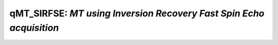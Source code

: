 qMT_SIRFSE: *MT using Inversion Recovery Fast Spin Echo acquisition*
================================================================================

.. raw:: html

   
   
   <!DOCTYPE html
     PUBLIC "-//W3C//DTD HTML 4.01 Transitional//EN">
   <html><head>
         <meta http-equiv="Content-Type" content="text/html; charset=utf-8">
      <!--
   This HTML was auto-generated from MATLAB code.
   To make changes, update the MATLAB code and republish this document.
         --><title>SIRFSE_batch</title><meta name="generator" content="MATLAB 9.2"><link rel="schema.DC" href="http://purl.org/dc/elements/1.1/"><meta name="DC.date" content="2017-10-19"><meta name="DC.source" content="SIRFSE_batch.m"><style type="text/css">
   html,body,div,span,applet,object,iframe,h1,h2,h3,h4,h5,h6,p,blockquote,pre,a,abbr,acronym,address,big,cite,code,del,dfn,em,font,img,ins,kbd,q,s,samp,small,strike,strong,sub,sup,tt,var,b,u,i,center,dl,dt,dd,ol,ul,li,fieldset,form,label,legend,table,caption,tbody,tfoot,thead,tr,th,td{margin:0;padding:0;border:0;outline:0;font-size:100%;vertical-align:baseline;background:transparent}body{line-height:1}ol,ul{list-style:none}blockquote,q{quotes:none}blockquote:before,blockquote:after,q:before,q:after{content:'';content:none}:focus{outine:0}ins{text-decoration:none}del{text-decoration:line-through}table{border-collapse:collapse;border-spacing:0}
   
   html { min-height:100%; margin-bottom:1px; }
   html body { height:100%; margin:0px; font-family:Arial, Helvetica, sans-serif; font-size:10px; color:#000; line-height:140%; background:#fff none; overflow-y:scroll; }
   html body td { vertical-align:top; text-align:left; }
   
   h1 { padding:0px; margin:0px 0px 25px; font-family:Arial, Helvetica, sans-serif; font-size:1.5em; color:#d55000; line-height:100%; font-weight:normal; }
   h2 { padding:0px; margin:0px 0px 8px; font-family:Arial, Helvetica, sans-serif; font-size:1.2em; color:#000; font-weight:bold; line-height:140%; border-bottom:1px solid #d6d4d4; display:block; }
   h3 { padding:0px; margin:0px 0px 5px; font-family:Arial, Helvetica, sans-serif; font-size:1.1em; color:#000; font-weight:bold; line-height:140%; }
   
   a { color:#005fce; text-decoration:none; }
   a:hover { color:#005fce; text-decoration:underline; }
   a:visited { color:#004aa0; text-decoration:none; }
   
   p { padding:0px; margin:0px 0px 20px; }
   img { padding:0px; margin:0px 0px 20px; border:none; }
   p img, pre img, tt img, li img, h1 img, h2 img { margin-bottom:0px; } 
   
   ul { padding:0px; margin:0px 0px 20px 23px; list-style:square; }
   ul li { padding:0px; margin:0px 0px 7px 0px; }
   ul li ul { padding:5px 0px 0px; margin:0px 0px 7px 23px; }
   ul li ol li { list-style:decimal; }
   ol { padding:0px; margin:0px 0px 20px 0px; list-style:decimal; }
   ol li { padding:0px; margin:0px 0px 7px 23px; list-style-type:decimal; }
   ol li ol { padding:5px 0px 0px; margin:0px 0px 7px 0px; }
   ol li ol li { list-style-type:lower-alpha; }
   ol li ul { padding-top:7px; }
   ol li ul li { list-style:square; }
   
   .content { font-size:1.2em; line-height:140%; padding: 20px; }
   
   pre, code { font-size:12px; }
   tt { font-size: 1.2em; }
   pre { margin:0px 0px 20px; }
   pre.codeinput { padding:10px; border:1px solid #d3d3d3; background:#f7f7f7; }
   pre.codeoutput { padding:10px 11px; margin:0px 0px 20px; color:#4c4c4c; }
   pre.error { color:red; }
   
   @media print { pre.codeinput, pre.codeoutput { word-wrap:break-word; width:100%; } }
   
   span.keyword { color:#0000FF }
   span.comment { color:#228B22 }
   span.string { color:#A020F0 }
   span.untermstring { color:#B20000 }
   span.syscmd { color:#B28C00 }
   
   .footer { width:auto; padding:10px 0px; margin:25px 0px 0px; border-top:1px dotted #878787; font-size:0.8em; line-height:140%; font-style:italic; color:#878787; text-align:left; float:none; }
   .footer p { margin:0px; }
   .footer a { color:#878787; }
   .footer a:hover { color:#878787; text-decoration:underline; }
   .footer a:visited { color:#878787; }
   
   table th { padding:7px 5px; text-align:left; vertical-align:middle; border: 1px solid #d6d4d4; font-weight:bold; }
   table td { padding:7px 5px; text-align:left; vertical-align:top; border:1px solid #d6d4d4; }
   
   
   
   
   
     </style></head><body><div class="content"><h2>Contents</h2><div><ul><li><a href="#2">DESCRIPTION</a></li><li><a href="#3">Load dataset</a></li><li><a href="#4">Check data and fitting (Optinal)</a></li><li><a href="#5">Create Quantitative Maps</a></li><li><a href="#6">Check the results</a></li></ul></div><pre class="codeinput"><span class="comment">% Batch to process SIRFSE data without qMRLab GUI (graphical user interface)</span>
   <span class="comment">% Run this script line by line</span>
   <span class="comment">% Written by: Ian Gagnon, 2017</span>
   </pre><h2 id="2">DESCRIPTION</h2><pre class="codeinput">help <span class="string">SIRFSE</span>
   </pre><pre class="codeoutput"> -----------------------------------------------------------------------------------------------------
     SIRFSE :  qMT using Inversion Recovery Fast Spin Echo acquisition
    -----------------------------------------------------------------------------------------------------
    -------------%
     ASSUMPTIONS %
    -------------% 
     (1) FILL
     (2) 
     (3) 
     (4) 
    
    -----------------------------------------------------------------------------------------------------
    --------%
     INPUTS %
    --------%
       1) MTdata : Magnetization Transfert data
       2) R1map  : 1/T1map (OPTIONAL but RECOMMANDED Boudreau 2017 MRM)
       3) Mask   : Binary mask to accelerate the fitting (OPTIONAL)
    
    -----------------------------------------------------------------------------------------------------
    ---------%
     OUTPUTS %
    ---------%
       Fitting Parameters
           * F   : Ratio of number of restricted pool to free pool, defined 
                   as F = M0r/M0f = kf/kr.
           * kr  : Exchange rate from the free to the restricted pool 
                   (note that kf and kr are related to one another via the 
                   definition of F. Changing the value of kf will change kr 
                   accordingly, and vice versa).
           * R1f : Longitudinal relaxation rate of the free pool 
                   (R1f = 1/T1f).
           * R1r : Longitudinal relaxation rate of the restricted pool 
                   (R1r = 1/T1r).
           * Sf  : Instantaneous fraction of magnetization after vs. before 
                   the pulse in the free pool. Starting point is computed using Block
                   simulation.
           * Sr  : Instantaneous fraction of magnetization after vs. before 
                   the pulse in the restricted pool. Starting point is computed using block
                   simulation.
           * M0f : Equilibrium value of the free pool longitudinal 
                   magnetization.
    
       Additional Outputs
           * M0r    : Equilibrium value of the restricted pool longitudinal 
                      magnetization. Computed using M0f = M0r * F. 
           * kf     : Exchange rate from the restricted to the free pool. 
                      Computed using kf = kr * F.
           * resnorm: Fitting residual.
    
    -----------------------------------------------------------------------------------------------------
    ----------%
     PROTOCOL %
    ----------%
       1) MTdata
           * Ti : Inversion times (s)
           * Td : Delay times (s)   
    
       2) FSEsequence
           * Trf    : Duration of the pulses in the FSE sequence (s)
           * Tr     : Delay between the pulses in the FSE sequnece (s)
           * Npulse : Number of refocusing pulses in the FSE sequence
    
    -----------------------------------------------------------------------------------------------------
    ---------%
     OPTIONS %
    ---------%
       Inversion Pulse
           * Shape    : Shape of the inversion pulse.
                        Available shapes are:
                        - hard
                        - gaussian
                        - gausshann (gaussian pulse with Hanning window)
                        - sinc
                        - sinchann (sinc pulse with Hanning window)
                        - singauss (sinc pulse with gaussian window)
                        - fermi
           * Duration : Duration of the inversion pulse (s)
    
       Fitting
           * Use R1map to  : By checking this box, you tell the fitting 
             constrain R1f   algorithm to check for an observed R1map and use
                             its value to constrain R1f. Checking this box 
                             will automatically set the R1f fix box to true in            
                             the Fit parameters table.                
           * Fix R1r = R1f : By checking this box, you tell the fitting
                             algorithm to fix R1r equal to R1f. Checking this 
                             box will automatically set the R1r fix box to 
                             true in the Fit parameters table.
    
       Sr Calculation
           * Lineshape: The absorption lineshape of the restricted pool. Available lineshapes are: Gaussian, Lorentzian and SuperLorentzian.
           * T2r: Transverse relaxation time of the restricted pool (T2r = 1/R2r)
    
    -----------------------------------------------------------------------------------------------------
     Written by: Ian Gagnon, 2017
     Reference: FILL
    -----------------------------------------------------------------------------------------------------
   
       Reference page in Doc Center
          doc SIRFSE
   
   
   </pre><h2 id="3">Load dataset</h2><pre class="codeinput">[pathstr,fname,ext]=fileparts(which(<span class="string">'SIRFSE_batch.m'</span>));
   cd (pathstr);
   
   <span class="comment">% Load your parameters to create your Model</span>
   <span class="comment">% load('MODELPamameters.mat');</span>
   Model = SIRFSE
   </pre><pre class="codeoutput">
   Model = 
   
     SIRFSE with properties:
   
                              MRIinputs: {'MTdata'  'R1map'  'Mask'}
                                 xnames: {1&times;7 cell}
                              voxelwise: 1
                                     st: [0.1000 30 1 1 -0.9842 0.6564 1]
                                     lb: [0 0 0.0500 0.0500 -1 0 0]
                                     ub: [1 100 10 10 0 1 2]
                                     fx: [0 0 0 1 0 1 0]
                                   Prot: [1&times;1 struct]
                                buttons: {1&times;21 cell}
                                options: [1&times;1 struct]
         Sim_Single_Voxel_Curve_buttons: {1&times;6 cell}
       Sim_Sensitivity_Analysis_buttons: {'# of run'  [5]}
   
   </pre><h2 id="4">Check data and fitting (Optinal)</h2><pre class="codeinput"><span class="comment">%**************************************************************************</span>
   <span class="comment">% I- GENERATE FILE STRUCT</span>
   <span class="comment">%**************************************************************************</span>
   <span class="comment">% Create a struct "file" that contains the NAME of all data's FILES</span>
   <span class="comment">% file.DATA = 'DATA_FILE';file.MTdata = 'MTdata.nii';</span>
   file.MTdata = <span class="string">'MTdata.nii.gz'</span>;
   file.Mask   = <span class="string">'Mask.nii.gz'</span>;
   
   <span class="comment">%**************************************************************************</span>
   <span class="comment">% II- CHECK DATA AND FITTING</span>
   <span class="comment">%**************************************************************************</span>
   qMRLab(Model,file);
   </pre><img vspace="5" hspace="5" src="_static/SIRFSE_batch_01.png" alt=""> <img vspace="5" hspace="5" src="_static/SIRFSE_batch_02.png" alt=""> <h2 id="5">Create Quantitative Maps</h2><pre class="codeinput"><span class="comment">%**************************************************************************</span>
   <span class="comment">% I- LOAD PROTOCOL</span>
   <span class="comment">%**************************************************************************</span>
   
   <span class="comment">% MTdata</span>
   Ti = [  0.0030 ; 0.0037 ; 0.0047 ; 0.0058 ; 0.0072
           0.0090 ; 0.0112 ; 0.0139 ; 0.0173 ; 0.0216
           0.0269 ; 0.0335 ; 0.0417 ; 0.0519 ; 0.0646
           0.0805 ; 0.1002 ; 0.1248 ; 0.1554 ; 0.1935
           0.2409 ; 0.3000 ; 1.0000 ; 2.0000 ; 10.0000 ];
   Td = 3.5 * ones(length(Ti),1);
   Model.Prot.MTdata.Mat = [Ti,Td];
   
   <span class="comment">% FSE sequence (time in sec)</span>
   Trf    = 0.001;
   Tr     = 0.01;
   Npulse = 16;
   Model.Prot.FSEsequence.Mat = [ Trf ; Tr ; Npulse ];
   
   <span class="comment">% *** To change other option, go directly in qMRLab ***</span>
   
   <span class="comment">% Update the model</span>
   Model = Model.UpdateFields;
   
   <span class="comment">%**************************************************************************</span>
   <span class="comment">% II- LOAD EXPERIMENTAL DATA</span>
   <span class="comment">%**************************************************************************</span>
   <span class="comment">% Create a struct "data" that contains all the data</span>
   <span class="comment">% .MAT file : load('DATA_FILE');</span>
   <span class="comment">%             data.DATA = double(DATA);</span>
   <span class="comment">% .NII file : data.DATA = double(load_nii_data('DATA_FILE'));</span>
   data = struct;
   data.MTdata = double(load_nii_data(<span class="string">'MTdata.nii.gz'</span>));
   data.Mask   = double(load_nii_data(<span class="string">'Mask.nii.gz'</span>));
   
   <span class="comment">%**************************************************************************</span>
   <span class="comment">% III- FIT DATASET</span>
   <span class="comment">%**************************************************************************</span>
   FitResults       = FitData(data,Model,1); <span class="comment">% 3rd argument plots a waitbar</span>
   FitResults.Model = Model;
   delete(<span class="string">'FitTempResults.mat'</span>);
   
   <span class="comment">%**************************************************************************</span>
   <span class="comment">% IV- CHECK FITTING RESULT IN A VOXEL</span>
   <span class="comment">%**************************************************************************</span>
   figure
   voxel           = [50, 60, 1];
   FitResultsVox   = extractvoxel(FitResults,voxel,FitResults.fields);
   dataVox         = extractvoxel(data,voxel);
   Model.plotmodel(FitResultsVox,dataVox)
   
   <span class="comment">%**************************************************************************</span>
   <span class="comment">% V- SAVE</span>
   <span class="comment">%**************************************************************************</span>
   <span class="comment">% .MAT file : FitResultsSave_mat(FitResults,folder);</span>
   <span class="comment">% .NII file : FitResultsSave_nii(FitResults,fname_copyheader,folder);</span>
   FitResultsSave_nii(FitResults,<span class="string">'MTdata.nii.gz'</span>);
   save(<span class="string">'SIRFSEParameters.mat'</span>,<span class="string">'Model'</span>);
   </pre><img vspace="5" hspace="5" src="_static/SIRFSE_batch_03.png" alt=""> <h2 id="6">Check the results</h2><p>Load them in qMRLab</p><p class="footer"><br><a href="http://www.mathworks.com/products/matlab/">Published with MATLAB&reg; R2017a</a><br></p></div><!--
   ##### SOURCE BEGIN #####
   % Batch to process SIRFSE data without qMRLab GUI (graphical user interface)
   % Run this script line by line
   % Written by: Ian Gagnon, 2017
   
   %% DESCRIPTION
   help SIRFSE
   
   %% Load dataset
   [pathstr,fname,ext]=fileparts(which('SIRFSE_batch.m'));
   cd (pathstr);
   
   % Load your parameters to create your Model
   % load('MODELPamameters.mat');
   Model = SIRFSE
   
   %% Check data and fitting (Optinal)
   
   %**************************************************************************
   % I- GENERATE FILE STRUCT
   %**************************************************************************
   % Create a struct "file" that contains the NAME of all data's FILES
   % file.DATA = 'DATA_FILE';file.MTdata = 'MTdata.nii';
   file.MTdata = 'MTdata.nii.gz';
   file.Mask   = 'Mask.nii.gz';
   
   %**************************************************************************
   % II- CHECK DATA AND FITTING
   %**************************************************************************
   qMRLab(Model,file);
   
   %% Create Quantitative Maps
   
   %**************************************************************************
   % I- LOAD PROTOCOL
   %**************************************************************************
   
   % MTdata
   Ti = [  0.0030 ; 0.0037 ; 0.0047 ; 0.0058 ; 0.0072
           0.0090 ; 0.0112 ; 0.0139 ; 0.0173 ; 0.0216
           0.0269 ; 0.0335 ; 0.0417 ; 0.0519 ; 0.0646
           0.0805 ; 0.1002 ; 0.1248 ; 0.1554 ; 0.1935
           0.2409 ; 0.3000 ; 1.0000 ; 2.0000 ; 10.0000 ];
   Td = 3.5 * ones(length(Ti),1);
   Model.Prot.MTdata.Mat = [Ti,Td];
   
   % FSE sequence (time in sec)
   Trf    = 0.001;
   Tr     = 0.01;
   Npulse = 16;
   Model.Prot.FSEsequence.Mat = [ Trf ; Tr ; Npulse ];
   
   % *** To change other option, go directly in qMRLab ***
   
   % Update the model
   Model = Model.UpdateFields;
   
   %**************************************************************************
   % II- LOAD EXPERIMENTAL DATA
   %**************************************************************************
   % Create a struct "data" that contains all the data
   % .MAT file : load('DATA_FILE');
   %             data.DATA = double(DATA);
   % .NII file : data.DATA = double(load_nii_data('DATA_FILE'));
   data = struct;
   data.MTdata = double(load_nii_data('MTdata.nii.gz'));
   data.Mask   = double(load_nii_data('Mask.nii.gz'));
   
   %**************************************************************************
   % III- FIT DATASET
   %**************************************************************************
   FitResults       = FitData(data,Model,1); % 3rd argument plots a waitbar
   FitResults.Model = Model;
   delete('FitTempResults.mat');
   
   %**************************************************************************
   % IV- CHECK FITTING RESULT IN A VOXEL
   %**************************************************************************
   figure
   voxel           = [50, 60, 1];
   FitResultsVox   = extractvoxel(FitResults,voxel,FitResults.fields);
   dataVox         = extractvoxel(data,voxel);
   Model.plotmodel(FitResultsVox,dataVox)
   
   %**************************************************************************
   % V- SAVE
   %**************************************************************************
   % .MAT file : FitResultsSave_mat(FitResults,folder);
   % .NII file : FitResultsSave_nii(FitResults,fname_copyheader,folder);
   FitResultsSave_nii(FitResults,'MTdata.nii.gz');
   save('SIRFSEParameters.mat','Model');
   
   %% Check the results
   % Load them in qMRLab
   
   
   ##### SOURCE END #####
   --></body></html>
